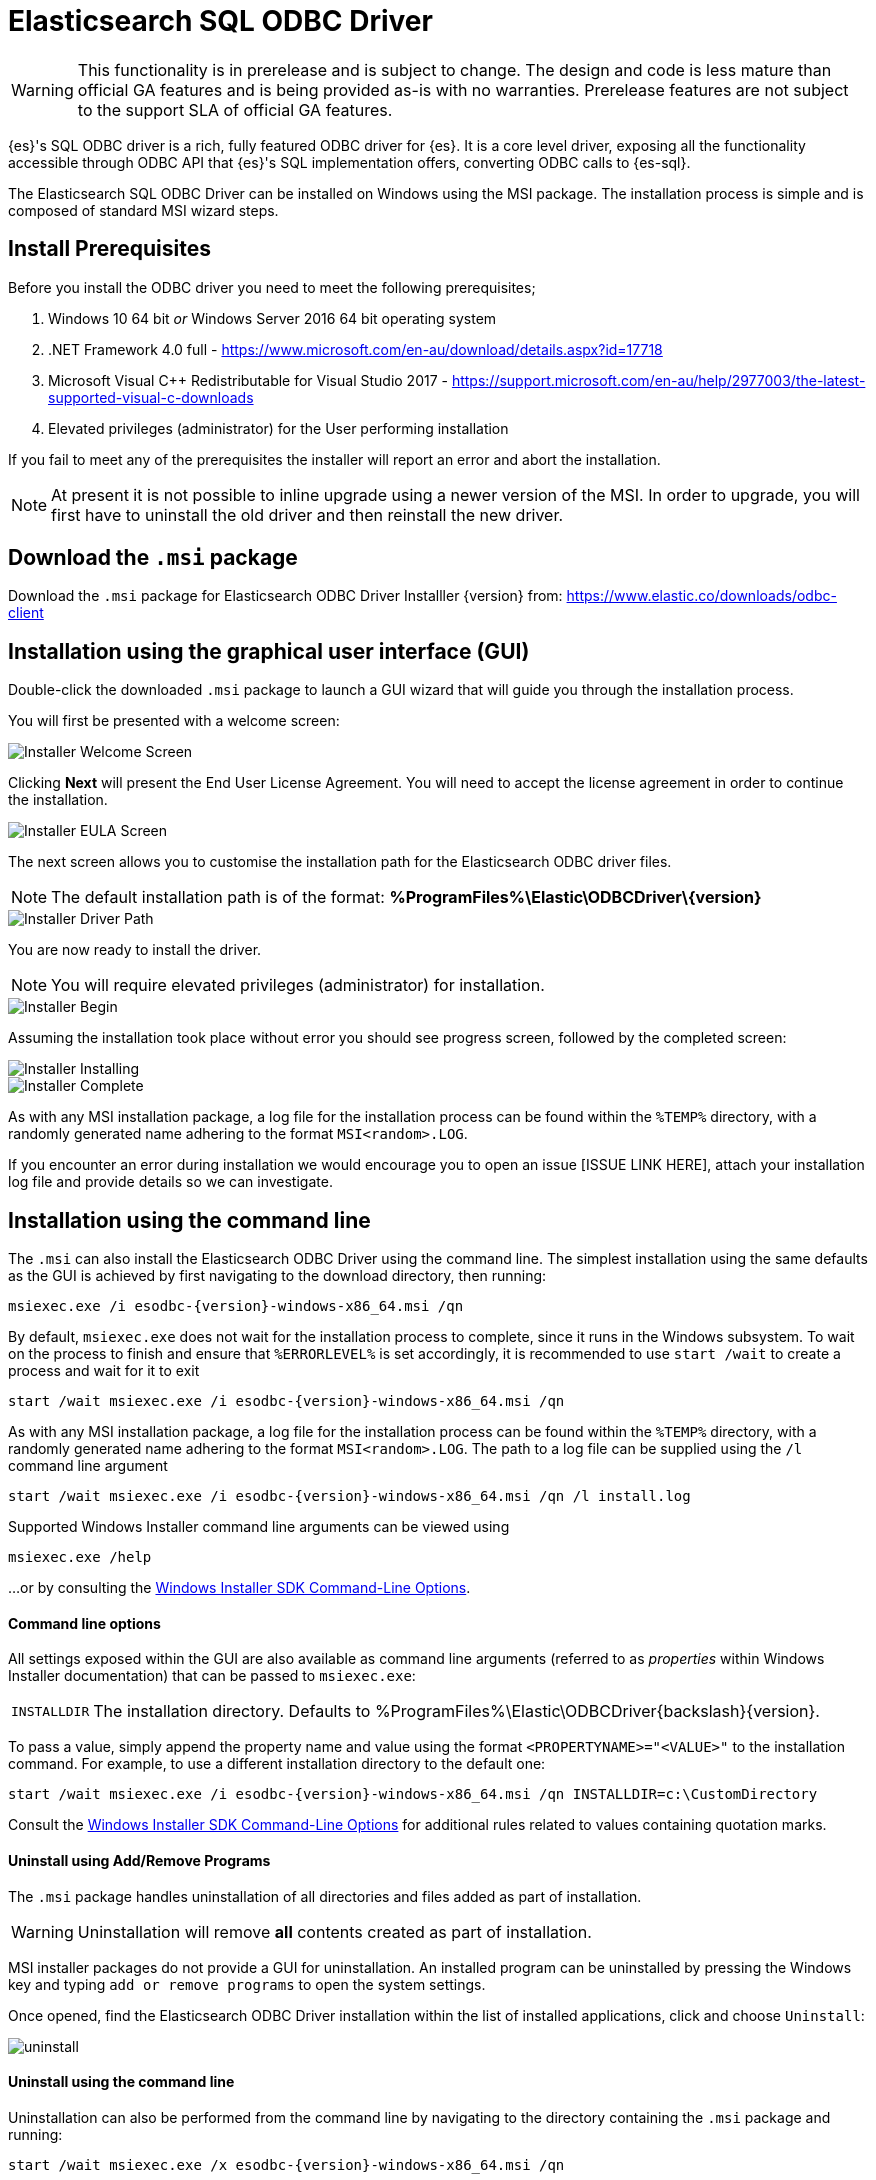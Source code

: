 [role="xpack"]
[testenv="platinum"]
[[sql-odbc]]
= Elasticsearch SQL ODBC Driver

WARNING: This functionality is in prerelease and is subject to change. The design and code is less mature than official GA features and is being provided as-is with no warranties. Prerelease features are not subject to the support SLA of official GA features.

{es}'s SQL ODBC driver is a rich, fully featured ODBC driver for {es}.
It is a core level driver, exposing all the functionality accessible through ODBC API that {es}'s SQL implementation offers, converting
ODBC calls to {es-sql}.

The Elasticsearch SQL ODBC Driver can be installed on Windows using the MSI package. The installation process is simple and is composed of standard MSI wizard steps.

[[prerequisites]]
== Install Prerequisites

Before you install the ODBC driver you need to meet the following prerequisites;

. Windows 10 64 bit _or_ Windows Server 2016 64 bit operating system
. .NET Framework 4.0 full - https://www.microsoft.com/en-au/download/details.aspx?id=17718
. Microsoft Visual C++ Redistributable for Visual Studio 2017 - https://support.microsoft.com/en-au/help/2977003/the-latest-supported-visual-c-downloads
. Elevated privileges (administrator) for the User performing installation

If you fail to meet any of the prerequisites the installer will report an error and abort the installation.

NOTE: At present it is not possible to inline upgrade using a newer version of the MSI. In order to upgrade, you will first have to uninstall the old driver and then reinstall the new driver.

[[download]]
== Download the `.msi` package

Download the `.msi` package for Elasticsearch ODBC Driver Installler {version} from:
https://www.elastic.co/downloads/odbc-client

[[installation-gui]]
== Installation using the graphical user interface (GUI)

Double-click the downloaded `.msi` package to launch a GUI wizard that will guide you through the installation process.

You will first be presented with a welcome screen:

image::images/installer_started.png[Installer Welcome Screen]

Clicking  *Next* will present the End User License Agreement. You will need to accept the license agreement in order to continue the installation.

image::images/installer_accept_license.png[Installer EULA Screen]

The next screen allows you to customise the installation path for the Elasticsearch ODBC driver files.

NOTE: The default installation path is of the format: *%ProgramFiles%\Elastic\ODBCDriver{backslash}{version}*

image::images/installer_choose_destination.png[Installer Driver Path]

You are now ready to install the driver.

NOTE: You will require elevated privileges (administrator) for installation.

image::images/installer_ready_install.png[Installer Begin]

Assuming the installation took place without error you should see progress screen, followed by the completed screen:

image::images/installer_installing.png[Installer Installing]
image::images/installer_finish.png[Installer Complete]

As with any MSI installation package, a log file for the installation process can be found within the `%TEMP%` directory, with a randomly generated name adhering to the format `MSI<random>.LOG`. 

If you encounter an error during installation we would encourage you to open an issue [ISSUE LINK HERE], attach your installation log file and provide details so we can investigate.

[[installation-cmd]]
== Installation using the command line

The `.msi` can also install the Elasticsearch ODBC Driver using the command line. The simplest installation using the same defaults as the GUI is achieved by first navigating to the download directory, then running:

["source","sh",subs="attributes,callouts"]
--------------------------------------------
msiexec.exe /i esodbc-{version}-windows-x86_64.msi /qn
--------------------------------------------

By default, `msiexec.exe` does not wait for the installation process to complete, since it runs in the Windows subsystem. To wait on the process to finish and ensure that `%ERRORLEVEL%` is set accordingly, it is recommended to use `start /wait` to create a process and wait for it to exit

["source","sh",subs="attributes,callouts"]
--------------------------------------------
start /wait msiexec.exe /i esodbc-{version}-windows-x86_64.msi /qn
--------------------------------------------

As with any MSI installation package, a log file for the installation process can be found within the `%TEMP%` directory, with a randomly generated name adhering to the format `MSI<random>.LOG`. The path to a log file can be supplied using the `/l` command line argument

["source","sh",subs="attributes,callouts"]
--------------------------------------------
start /wait msiexec.exe /i esodbc-{version}-windows-x86_64.msi /qn /l install.log
--------------------------------------------

Supported Windows Installer command line arguments can be viewed using

["source","sh",subs="attributes,callouts"]
--------------------------------------------
msiexec.exe /help
--------------------------------------------

...or by consulting the https://msdn.microsoft.com/en-us/library/windows/desktop/aa367988(v=vs.85).aspx[Windows Installer SDK Command-Line Options].

[[msi-command-line-options]]
==== Command line options

All settings exposed within the GUI are also available as command line arguments (referred to
as _properties_ within Windows Installer documentation) that can be passed to `msiexec.exe`:

[horizontal]
`INSTALLDIR`::

  The installation directory.
  Defaults to ++%ProgramFiles%\Elastic\ODBCDriver{backslash}{version}++.


To pass a value, simply append the property name and value using the format `<PROPERTYNAME>="<VALUE>"` to
the installation command. For example, to use a different installation directory to the default one:

["source","sh",subs="attributes,callouts"]
--------------------------------------------
start /wait msiexec.exe /i esodbc-{version}-windows-x86_64.msi /qn INSTALLDIR=c:\CustomDirectory
--------------------------------------------

Consult the https://msdn.microsoft.com/en-us/library/windows/desktop/aa367988(v=vs.85).aspx[Windows Installer SDK Command-Line Options]
for additional rules related to values containing quotation marks.


[[uninstall-msi-gui]]
==== Uninstall using Add/Remove Programs

The `.msi` package handles uninstallation of all directories and files added as part of installation.

WARNING: Uninstallation will remove **all** contents created as part of
installation.

MSI installer packages do not provide a GUI for uninstallation. An installed program can be uninstalled by pressing the Windows key and typing `add or remove programs` to open the system settings.

Once opened, find the Elasticsearch 
ODBC Driver installation within the list of installed applications, click
and choose `Uninstall`:

[[msi-installer-uninstall]]
image::images/uninstall.png[]


[[uninstall-msi-command-line]]
==== Uninstall using the command line

Uninstallation can also be performed from the command line by navigating to the directory
containing the `.msi` package and running:

["source","sh",subs="attributes,callouts"]
--------------------------------------------
start /wait msiexec.exe /x esodbc-{version}-windows-x86_64.msi /qn
--------------------------------------------

Similar to the install process, a path to a log file for the uninstallation process can
be passed using the `/l` command line argument

["source","sh",subs="attributes,callouts"]
--------------------------------------------
start /wait msiexec.exe /x esodbc-{version}-windows-x86_64.msi /qn /l uninstall.log
--------------------------------------------

[[odbc-setup]]
[float]
=== Configuration

Once the driver has been installed, in order for an application to be able to connect to {es} through ODBC, a set of configuration
parameters must be provided to the driver. Depending on the application, there are generally three ways of providing this parameters set:

* through a connection string;
* using a User or a System DSN;
* through a File DSN.

_DSN_ stands for _data source name_ and is a generic name given to the set of parameters an ODBC driver needs to connect to its data base.
From here on this set of parameters will be colloquially called _connection parameters_ (despite some of these parameters configuring some
other aspects of a driver's functions, like logging, buffer sizes etc.), or simply _DSN_.

Configuration through a DSN is the most widely used, simplest and safest way of performing the driver configuration. Constructing a
connection string on the other hand is the most spartan way and consequently the least common one as well. For the reminder of these
section we will focus on DSN usage only.

==== 1. Launching ODBC Data Source Administrator
For DSN management, ODBC provides the _ODBC Data Source Administrator_ application, readily installed on all recent desktop Windows OSes.
To launch it, open the search menu - _Win + S_ - and type "ODBC Data Sources (64-bit)", _Enter_:

[[launch_administrator]]
.Launching ODBC Data Source Administrator
image:images/launch_administrator.png[]

Once launched, one can verify that the driver installed correctly by clicking on the _Drivers_ tab of the Administrator and checking that
_Elasticsearch Driver_ is present in the list of installed drivers:

[[administrator_drivers]]
.Drivers tab
image:images/administrator_drivers.png[]

==== 2. Configure a DSN
The next step is to configure a DSN. One can choose between the following options mapped on the first three tabs of the Administrator
application:

* User DSN
+
The connections configured under this tab are only available to the currently logged in user. Each of these DSNs are referred to by a
chosen arbitrary name (typically a host or cluster name).
+
The actual set of parameters making up the DSN is stored through the driver in system's Registry. Thus, a user will later only need to
provide an application with the DSN name in order to connect to the configured {es} instance.
* System DSN
+
Similar to a User DSN, except that the connections configured under this tab will be available to all the users configured on the system.
* File DSN
+
This tab contains functionality that will allow to have one set of connection parameters written into a file, rather then the Registry.
+
Such a file can be then shared among multiple systems and the user will need to specify the path to it, in order to have the application
connect to the configured {es} instance.

The configuration steps are similar for all the above points. Following is an example of configuring a System DSN.

===== 2.1 Launch {es} ODBC DSN Editor
Click on the _System DSN_ tab, then on the _Add..._ button:

[[system_add]]
.Add a new DSN
image:images/administrator_system_add.png[]

A new window will open, listing all available installed drivers. Click on _{es} Driver_, to highlight it, then on the _Finish_ button:

[[launch_editor]]
.Launch the DSN Editor
image:images/administrator_launch_editor.png[]

This action closes the previously opened second window and open a new one instead, {es} ODBC driver's DSN Editor:

[[dsn_editor]]
.{es} ODBC DSN Editor
image:images/dsn_editor_basic.png[]

This new window has three tabs, each responsible for a set of configuration parameters, as follows.

===== 2.2 Connection parameters
This tab allows configuration for the following items:

* Name
+
This is the name the DSN will be referred by.
+
NOTE: The characters available for this field are limited to the set permitted for a Registry key.
+
Example: _localhost_
* Description
+
This field allows a arbitrary text; generally used for short notes about the configured connection.
+
Example: _Clear-text connection to the local [::1]:9200._
* Hostname
+
This field requires an IP address or a resolvable DNS name of the {es} instance that the driver will connect to.
+
Example: _::1_
* Port
+
The port on which the {es} listens on.
+
NOTE: If left empty, the default *9200* port number will be used.
* Username, Password
+
If security is enabled, these fields will need to contain the credentials of the user configured to access the REST SQL endpoint.


NOTE: At a minimum, the _Name_ and _Hostname_ fields must be provisioned, before the DSN can be saved.

WARNING: Connection encryption is enabled by default. This needs to be changed if connecting to an instance with no cryptography enabled
on the SQL API. Consult the following section.

===== 2.3 Cryptography parameters
One of the following SSL options can be chosen:

* Disabled. All communications unencrypted.
+
The communication between the driver and the {es} instance is performed over a clear-text connection.
+
WARNING: This setting can expose the access credentials to a 3rd party intercepting the network traffic and thus not recommended when
authentication is enabled.
* Enabled. Certificate not validated.
+
The connection encryption is enabled, but the certificate of the server is not validated.
+
NOTE: This is currently the default setting.
+
WARNING: This setting allows a 3rd party to act with ease as a man-in-the-middle and thus intercept all the communications.
* Enabled. Certificate is validated; hostname not validated.
+
The connection encryption is enabled and the driver verifies that server's certificate is valid, but it does *not* verify if the
certificate is running on the server it was meant for.
+
WARNING: This setting allows a 3rd party that had access to server's certificate to act as a man-in-the-middle and thus intercept all the
communications.
* Enabled. Certificate is validated; hostname validated.
+
The connection encryption is enabled and the driver verifies that both the certificate is valid, as well as that it is being deployed on
the server that the certificate was meant for.
* Enabled. Certificate identity chain validated.
+
This setting is equivalent to the previous one, with one additional check against certificate's revocation. This offers the strongest
security option and is the recommended setting for production deployments.
+
+
* Certificate File
+
In case the server uses a certificate that is not part of the PKI - like a self-signed certificate - one can configure the path to a X.509
certificate file that will be used by the driver to validate server's offered certificate.

NOTE: The driver will only read the contents of the file just before a connection is attempted. See <<connection_testing>> section further
on how to check the validity of the provided parameters.

NOTE: If using the file browser to locate the certificate - by pressing the _Browse..._ button - only files with _.pem_ and _.der_
extensions will be considered by default. Choose _All Files (\*.*)_ from the drop down, if your file ends with a different extension:

[[dsn_editor_cert]]
.Certificate file browser
image:images/dsn_editor_security_cert.png[]


===== 2.4 Logging parameters
For troubleshooting purposes ODBC offers the functionality to log the API calls that an application makes; this is enabled in the
Administrator application:

[[administrator_tracing]]
.Enable Application ODBC API logging
image:images/administrator_tracing.png[]

However, this only logs the ODBC API calls made by the application into the _Driver Manager_ and not those made by the _Driver Manager_
into the driver itself. To enable logging of the calls that the driver receives, as well as internal driver processing events, one can
enable driver's logging on Editor's _Logging_ tab:

* Enable Logging?
+
Ticking this will enable driver's logging. A logging directory is also mandatory when this option is enabled (see the next option).
However the specified logging directory will be saved in the DSN if provided, even if logging is disabled.
* Log Directory
+
Here is to specify which directory to write the log files in.
+
NOTE: The driver will create *one log file per connection*, for those connections that generate logging messages.
* Log Level
+
Configure the verbosity of the logs.

[[administrator_logging]]
.Enable driver logging
image:images/dsn_editor_logging.png[]

NOTE: When authentication is enabled, the password will be redacted from the logs.

WARNING: Debug-logging can quickly lead to the creation of many very large files, besides generating additional processing overhead. Only
enable it if instructed so and preferably only when fetching low volumes of data.

[[connection_testing]]
===== 2.5 Testing the connection
Once the _Hostname_, the _Port_ (if different from implicit default) and the SSL options are configured, one can test if the provided
parameters are correct by pressing the _Test Connection_ button. This will instruct the driver to connect to the {es} instance and perform
a simple SQL test query. (This will thus require a running {es} instance with the SQL plugin enabled.)

[[dsn_editor_conntest]]
.Connection testing
image:images/dsn_editor_conntest.png[]

NOTE: When connection testing, all the configured parameters are taken into account, including the logging configuration. This will allow
early detection of potential file/directory access rights conflicts.

See <<alternative_logging>> section further for an alternative way of configuring the logging.


==== 3. DSN is available
Once everything is in place, pressing the _Save_ button will store the configuration into the chosen destination (Registry or file).

WARNING: Before saving a DSN configuration the provided file/directory paths are verified to be valid on the current system. The DSN editor
will however not verify in any way the validity or reachability of the configured _Hostname_ : _Port_. See <<connection_testing>>
for an exhaustive check.

If everything is correct, the name of the newly created DSN will be listed as available to use:

[[system_added]]
.Connection added
image:images/administrator_system_added.png[]

[[alternative_logging]]
==== Alternative logging configuration

Due to the specification of the ODBC API, the driver will receive the configured DSN parameters - including the logging ones - only once a
connection API is invoked (such as _SQLConnect_ or _SQLDriverConnect_). The _Driver Manager_ will however always make a set of API calls
into the driver before attempting to establish a connection. To capture those calls as well, one needs to pass logging configuration
parameters in an alternative way. The {es} ODBC driver will use an environment variable for this purpose.

Configuring an environment variable is OS specific and not detailed in this guide. Whether the variable should be configured system-wide
or user-specific depends on the way the ODBC-enabled application is being run and if logging should affect the current user only or not.

The definition of the environment variable needs to be done as follows:

* Name: _ESODBC_LOG_DIR_

* Value: [path](?[level]), where:
+
[path] is the path to the directory where the log files will be written into;
+
[level] is optional and can take one of the following values: _debug_, _info_, _warn_, _error_; if not provided, _debug_ is assumed.

[[env_var_logging]]
.Logging environment variable
image:images/env_var_log.png[]

NOTE: When enabling the logging through the environment variable, the driver will create *one log file per process*.

Both ways of configuring the logging can coexist and both can use the same destination logging directory. However, one logging message
will only be logged once, the connection logging taking precedence over the environment variable logging.

